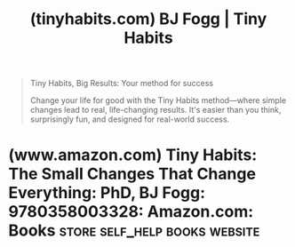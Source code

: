 :PROPERTIES:
:ID:       f44c61f9-ba31-4c7f-9b13-dc7eb77cfd88
:ROAM_REFS: https://tinyhabits.com/
:END:
#+title: (tinyhabits.com) BJ Fogg | Tiny Habits
#+filetags: :self_help:books:website:

#+begin_quote
  Tiny Habits, Big Results: Your method for success

  Change your life for good with the Tiny Habits method—where simple changes lead to real, life-changing results.  It's easier than you think, surprisingly fun, and designed for real-world success.
#+end_quote
* (www.amazon.com) Tiny Habits: The Small Changes That Change Everything: PhD, BJ Fogg: 9780358003328: Amazon.com: Books :store:self_help:books:website:
:PROPERTIES:
:ID:       3a8a0862-28db-4db1-971c-d319dadd0d63
:ROAM_REFS: https://www.amazon.com/dp/0358003326
:END:
